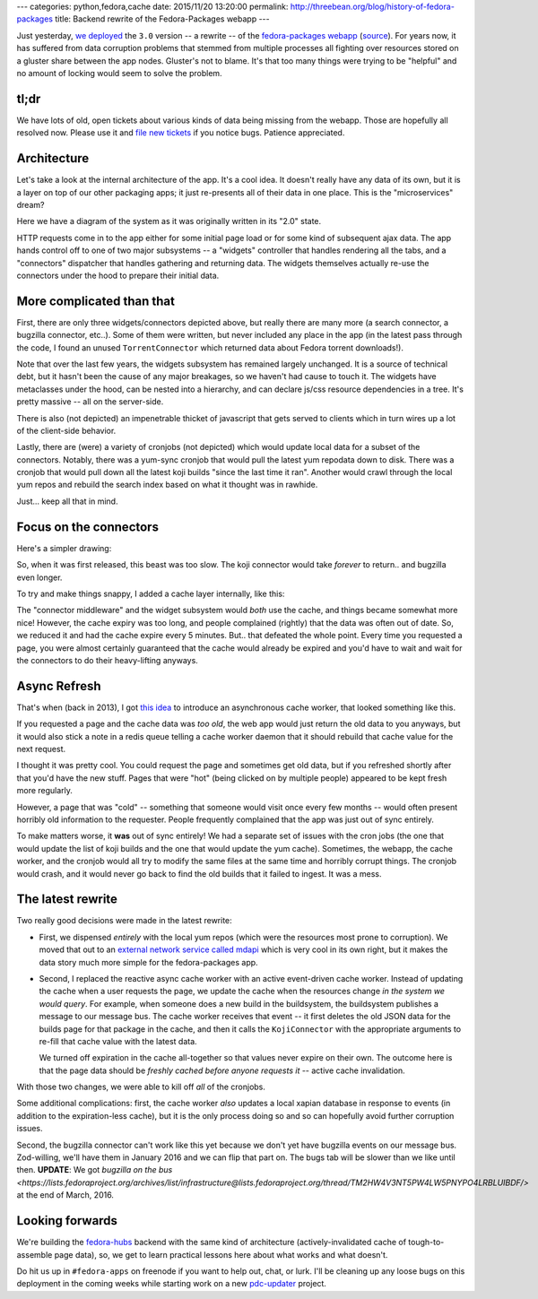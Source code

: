 ---
categories: python,fedora,cache
date: 2015/11/20 13:20:00
permalink: http://threebean.org/blog/history-of-fedora-packages
title: Backend rewrite of the Fedora-Packages webapp
---

Just yesterday, `we deployed
<https://lists.fedoraproject.org/archives/list/devel-announce%40lists.fedoraproject.org/thread/RMLV2CYKW4EEGDY3LTUBUOHM2DJ25BNJ/>`_
the ``3.0`` version -- a rewrite -- of the `fedora-packages webapp
<https://apps.fedoraproject.org/packages/>`_ (`source
<https://github.com/fedora-infra/fedora-packages>`_).  For years now, it has
suffered from data corruption problems that stemmed from multiple processes all
fighting over resources stored on a gluster share between the app nodes.
Gluster's not to blame.  It's that too many things were trying to be "helpful"
and no amount of locking would seem to solve the problem.

tl;dr
-----
We have lots of old, open tickets about various kinds of data being missing
from the webapp.  Those are hopefully all resolved now.  Please use it and
`file new tickets <https://github.com/fedora-infra/fedora-packages/issues/>`_
if you notice bugs. Patience appreciated.

Architecture
------------

Let's take a look at the internal architecture of the app.  It's a cool idea.
It doesn't really have any data of its own, but it is a layer on top of our
other packaging apps; it just re-presents all of their data in one place.
This is the "microservices" dream?

Here we have a diagram of the system as it was originally written in its "2.0" state.

.. image:: http://threebean.org/blog/static/images/fedora-packages/diagram1.png
   :width: 600px

HTTP requests come in to the app either for some initial page load or for some
kind of subsequent ajax data.  The app hands control off to one of two major
subsystems -- a "widgets" controller that handles rendering all the tabs, and a
"connectors" dispatcher that handles gathering and returning data.  The widgets
themselves actually re-use the connectors under the hood to prepare their
initial data.

More complicated than that
--------------------------

First, there are only three widgets/connectors depicted above, but really there
are many more (a search connector, a bugzilla connector, etc..).  Some of them
were written, but never included any place in the app (in the latest pass
through the code, I found an unused ``TorrentConnector`` which returned data
about Fedora torrent downloads!).

Note that over the last few years, the widgets subsystem has remained largely
unchanged. It is a source of technical debt, but it hasn't been the cause of
any major breakages, so we haven't had cause to touch it.  The widgets have
metaclasses under the hood, can be nested into a hierarchy, and can declare
js/css resource dependencies in a tree.  It's pretty massive -- all on the
server-side.

There is also (not depicted) an impenetrable  thicket of javascript that gets
served to clients which in turn wires up a lot of the client-side behavior.

Lastly, there are (were) a variety of cronjobs (not depicted) which would
update local data for a subset of the connectors.  Notably, there was a
yum-sync cronjob that would pull the latest yum repodata down to disk.  There
was a cronjob that would pull down all the latest koji builds "since the last
time it ran". Another would crawl through the local yum repos and rebuild the
search index based on what it thought was in rawhide.

Just... keep all that in mind.

Focus on the connectors
-----------------------

Here's a simpler drawing:

.. image:: http://threebean.org/blog/static/images/fedora-packages/diagram2.png
   :width: 600px

So, when it was first released, this beast was too slow.  The koji connector
would take *forever* to return.. and bugzilla even longer.

To try and make things snappy, I added a cache layer internally, like this:

.. image:: http://threebean.org/blog/static/images/fedora-packages/diagram3.png
   :width: 600px

The "connector middleware" and the widget subsystem would *both* use the cache,
and things became somewhat more nice! However, the cache expiry was too long,
and people complained (rightly) that the data was often out of date.
So, we reduced it and had the cache expire every 5 minutes.  But.. that
defeated the whole point.  Every time you requested a page, you were almost
certainly guaranteed that the cache would already be expired and you'd have to
wait and wait for the connectors to do their heavy-lifting anyways.

Async Refresh
-------------

That's when (back in 2013), I got `this idea
<http://threebean.org/blog/async-caching-fedora-packages/>`_ to introduce an
asynchronous cache worker, that looked something like this.

.. image:: http://threebean.org/blog/static/images/fedora-packages/diagram4.png
   :width: 600px

If you requested a page and the cache data was *too old*, the web app would
just return the old data to you anyways, but it would also stick a note in a
redis queue telling a cache worker daemon that it should rebuild that cache
value for the next request.

I thought it was pretty cool.  You could request the page and sometimes get old
data, but if you refreshed shortly after that you'd have the new stuff.  Pages
that were "hot" (being clicked on by multiple people) appeared to be kept fresh
more regularly.

However, a page that was "cold" -- something that someone would visit once
every few months -- would often present horribly old information to the
requester.  People frequently complained that the app was just out of sync entirely.

To make matters worse, it **was** out of sync entirely!  We had a separate set
of issues with the cron jobs (the one that would update the list of koji builds
and the one that would update the yum cache). Sometimes, the webapp, the cache
worker, and the cronjob would all try to modify the same files at the same time
and horribly corrupt things.  The cronjob would crash, and it would never go
back to find the old builds that it failed to ingest.  It was a mess.

The latest rewrite
------------------

Two really good decisions were made in the latest rewrite:

- First, we dispensed *entirely* with the local yum repos (which were the
  resources most prone to corruption).  We moved that out to an `external
  network service called mdapi <https://apps.fedoraproject.org/mdapi>`_ which
  is very cool in its own right, but it makes the data story much more simple
  for the fedora-packages app.

- Second, I replaced the reactive async cache worker with an active
  event-driven cache worker.  Instead of updating the cache when a user
  requests the page, we update the cache when the resources change *in the
  system we would query*.  For example, when someone does a new build in the
  buildsystem, the buildsystem publishes a message to our message bus.  The
  cache worker receives that event -- it first deletes the old JSON data for
  the builds page for that package in the cache, and then it calls the
  ``KojiConnector`` with the appropriate arguments to re-fill that cache value
  with the latest data.

  We turned off expiration in the cache all-together so that values never
  expire on their own.  The outcome here is that the page data should be
  *freshly cached before anyone requests it* -- active cache invalidation.

.. image:: http://threebean.org/blog/static/images/fedora-packages/diagram5.png
   :width: 600px

With those two changes, we were able to kill off *all* of the cronjobs.

Some additional complications:  first, the cache worker *also* updates a local
xapian database in response to events (in addition to the expiration-less
cache), but it is the only process doing so and so can hopefully avoid further
corruption issues.

Second, the bugzilla connector can't work like this yet because we don't yet
have bugzilla events on our message bus.  Zod-willing, we'll have them in
January 2016 and we can flip that part on.  The bugs tab will be slower than we
like until then.  **UPDATE**:  We got `bugzilla on the bus
<https://lists.fedoraproject.org/archives/list/infrastructure@lists.fedoraproject.org/thread/TM2HW4V3NT5PW4LW5PNYPO4LRBLUIBDF/>`
at the end of March, 2016.

Looking forwards
----------------

We're building the `fedora-hubs <https://pagure.io/fedora-hubs>`_ backend with
the same kind of architecture (actively-invalidated cache of tough-to-assemble
page data), so, we get to learn practical lessons here about what works and
what doesn't.

Do hit us up in ``#fedora-apps`` on freenode if you want to help out, chat, or
lurk.  I'll be cleaning up any loose bugs on this deployment in the coming
weeks while starting work on a new `pdc-updater
<https://github.com/fedora-infra/pdc-updater>`_ project.
